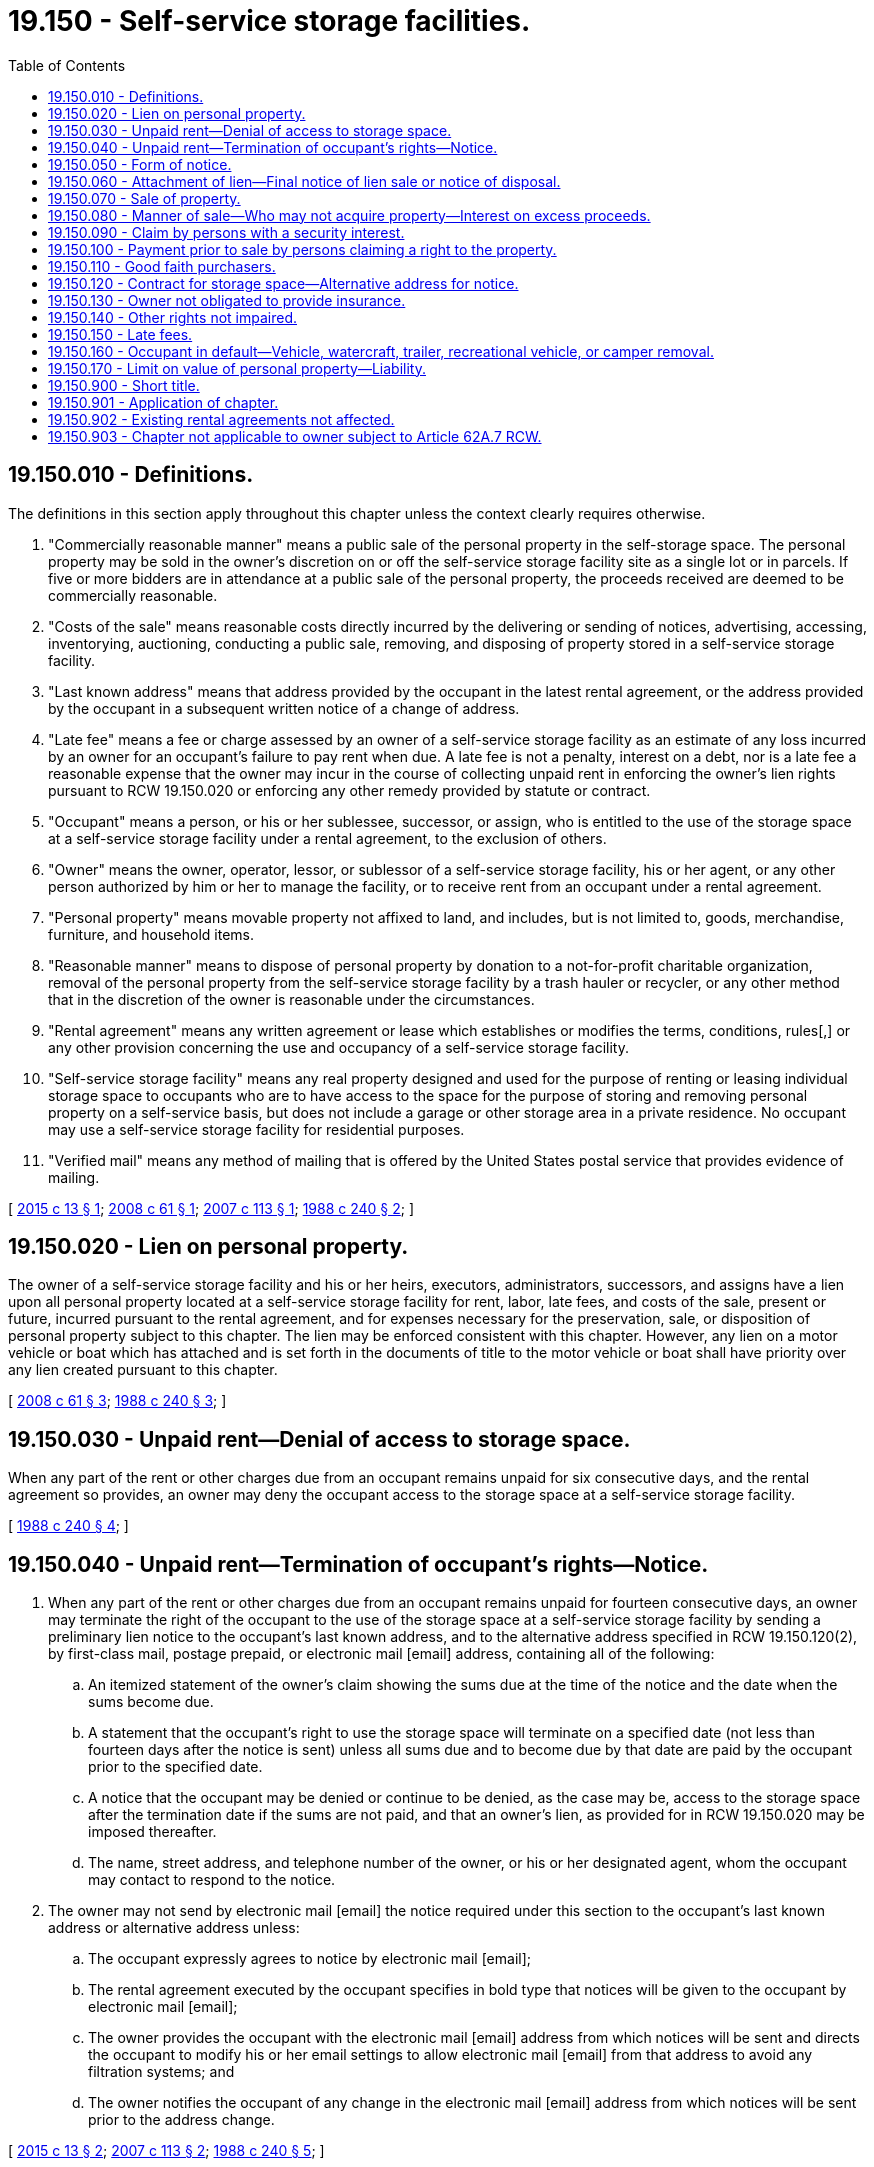 = 19.150 - Self-service storage facilities.
:toc:

== 19.150.010 - Definitions.
The definitions in this section apply throughout this chapter unless the context clearly requires otherwise.

. "Commercially reasonable manner" means a public sale of the personal property in the self-storage space. The personal property may be sold in the owner's discretion on or off the self-service storage facility site as a single lot or in parcels. If five or more bidders are in attendance at a public sale of the personal property, the proceeds received are deemed to be commercially reasonable.

. "Costs of the sale" means reasonable costs directly incurred by the delivering or sending of notices, advertising, accessing, inventorying, auctioning, conducting a public sale, removing, and disposing of property stored in a self-service storage facility.

. "Last known address" means that address provided by the occupant in the latest rental agreement, or the address provided by the occupant in a subsequent written notice of a change of address.

. "Late fee" means a fee or charge assessed by an owner of a self-service storage facility as an estimate of any loss incurred by an owner for an occupant's failure to pay rent when due. A late fee is not a penalty, interest on a debt, nor is a late fee a reasonable expense that the owner may incur in the course of collecting unpaid rent in enforcing the owner's lien rights pursuant to RCW 19.150.020 or enforcing any other remedy provided by statute or contract.

. "Occupant" means a person, or his or her sublessee, successor, or assign, who is entitled to the use of the storage space at a self-service storage facility under a rental agreement, to the exclusion of others.

. "Owner" means the owner, operator, lessor, or sublessor of a self-service storage facility, his or her agent, or any other person authorized by him or her to manage the facility, or to receive rent from an occupant under a rental agreement.

. "Personal property" means movable property not affixed to land, and includes, but is not limited to, goods, merchandise, furniture, and household items.

. "Reasonable manner" means to dispose of personal property by donation to a not-for-profit charitable organization, removal of the personal property from the self-service storage facility by a trash hauler or recycler, or any other method that in the discretion of the owner is reasonable under the circumstances.

. "Rental agreement" means any written agreement or lease which establishes or modifies the terms, conditions, rules[,] or any other provision concerning the use and occupancy of a self-service storage facility.

. "Self-service storage facility" means any real property designed and used for the purpose of renting or leasing individual storage space to occupants who are to have access to the space for the purpose of storing and removing personal property on a self-service basis, but does not include a garage or other storage area in a private residence. No occupant may use a self-service storage facility for residential purposes.

. "Verified mail" means any method of mailing that is offered by the United States postal service that provides evidence of mailing.

[ http://lawfilesext.leg.wa.gov/biennium/2015-16/Pdf/Bills/Session%20Laws/House/1043-S.SL.pdf?cite=2015%20c%2013%20§%201[2015 c 13 § 1]; http://lawfilesext.leg.wa.gov/biennium/2007-08/Pdf/Bills/Session%20Laws/House/2661-S.SL.pdf?cite=2008%20c%2061%20§%201[2008 c 61 § 1]; http://lawfilesext.leg.wa.gov/biennium/2007-08/Pdf/Bills/Session%20Laws/Senate/5554-S.SL.pdf?cite=2007%20c%20113%20§%201[2007 c 113 § 1]; http://leg.wa.gov/CodeReviser/documents/sessionlaw/1988c240.pdf?cite=1988%20c%20240%20§%202[1988 c 240 § 2]; ]

== 19.150.020 - Lien on personal property.
The owner of a self-service storage facility and his or her heirs, executors, administrators, successors, and assigns have a lien upon all personal property located at a self-service storage facility for rent, labor, late fees, and costs of the sale, present or future, incurred pursuant to the rental agreement, and for expenses necessary for the preservation, sale, or disposition of personal property subject to this chapter. The lien may be enforced consistent with this chapter. However, any lien on a motor vehicle or boat which has attached and is set forth in the documents of title to the motor vehicle or boat shall have priority over any lien created pursuant to this chapter.

[ http://lawfilesext.leg.wa.gov/biennium/2007-08/Pdf/Bills/Session%20Laws/House/2661-S.SL.pdf?cite=2008%20c%2061%20§%203[2008 c 61 § 3]; http://leg.wa.gov/CodeReviser/documents/sessionlaw/1988c240.pdf?cite=1988%20c%20240%20§%203[1988 c 240 § 3]; ]

== 19.150.030 - Unpaid rent—Denial of access to storage space.
When any part of the rent or other charges due from an occupant remains unpaid for six consecutive days, and the rental agreement so provides, an owner may deny the occupant access to the storage space at a self-service storage facility.

[ http://leg.wa.gov/CodeReviser/documents/sessionlaw/1988c240.pdf?cite=1988%20c%20240%20§%204[1988 c 240 § 4]; ]

== 19.150.040 - Unpaid rent—Termination of occupant's rights—Notice.
. When any part of the rent or other charges due from an occupant remains unpaid for fourteen consecutive days, an owner may terminate the right of the occupant to the use of the storage space at a self-service storage facility by sending a preliminary lien notice to the occupant's last known address, and to the alternative address specified in RCW 19.150.120(2), by first-class mail, postage prepaid, or electronic mail [email] address, containing all of the following:

.. An itemized statement of the owner's claim showing the sums due at the time of the notice and the date when the sums become due.

.. A statement that the occupant's right to use the storage space will terminate on a specified date (not less than fourteen days after the notice is sent) unless all sums due and to become due by that date are paid by the occupant prior to the specified date.

.. A notice that the occupant may be denied or continue to be denied, as the case may be, access to the storage space after the termination date if the sums are not paid, and that an owner's lien, as provided for in RCW 19.150.020 may be imposed thereafter.

.. The name, street address, and telephone number of the owner, or his or her designated agent, whom the occupant may contact to respond to the notice.

. The owner may not send by electronic mail [email] the notice required under this section to the occupant's last known address or alternative address unless:

.. The occupant expressly agrees to notice by electronic mail [email];

.. The rental agreement executed by the occupant specifies in bold type that notices will be given to the occupant by electronic mail [email];

.. The owner provides the occupant with the electronic mail [email] address from which notices will be sent and directs the occupant to modify his or her email settings to allow electronic mail [email] from that address to avoid any filtration systems; and

.. The owner notifies the occupant of any change in the electronic mail [email] address from which notices will be sent prior to the address change.

[ http://lawfilesext.leg.wa.gov/biennium/2015-16/Pdf/Bills/Session%20Laws/House/1043-S.SL.pdf?cite=2015%20c%2013%20§%202[2015 c 13 § 2]; http://lawfilesext.leg.wa.gov/biennium/2007-08/Pdf/Bills/Session%20Laws/Senate/5554-S.SL.pdf?cite=2007%20c%20113%20§%202[2007 c 113 § 2]; http://leg.wa.gov/CodeReviser/documents/sessionlaw/1988c240.pdf?cite=1988%20c%20240%20§%205[1988 c 240 § 5]; ]

== 19.150.050 - Form of notice.
A notice in substantially the following form shall satisfy the requirements of RCW 19.150.040:

"PRELIMINARY LIEN NOTICE to(occupant)   (address)   (state) You owe and have not paid rent and/or other charges for the use of storage    (space number)    at    (name and address of self-service storage facility)   Charges that have been due for more than fourteen days and accruing on or before    (date)    are itemized as follows:DUE DATEDESCRIPTIONAMOUNT  TOTAL $_____IF this sum is not paid in full before    (date at least fourteen days from mailing)   , your right to use the storage space will terminate, you may be denied, or continue to be denied, access and an owner's lien on any stored property will be imposed. You may pay the sum due and contact the owner at: (Name) (Address) (State) (Telephone) (Date)   (Owner's Signature)  "

"PRELIMINARY LIEN NOTICE

 

to

..

 

 

 

..

 

 

 

..

 

You owe and have not paid rent and/or other charges for the use of storage    (space number)    at    (name and address of self-service storage facility)   

Charges that have been due for more than fourteen days and accruing on or before    (date)    are itemized as follows:

DUE DATE

DESCRIPTION

AMOUNT

 

 

TOTAL $_____

IF this sum is not paid in full before    (date at least fourteen days from mailing)   , your right to use the storage space will terminate, you may be denied, or continue to be denied, access and an owner's lien on any stored property will be imposed. You may pay the sum due and contact the owner at:

 

(Name)

 

(Address)

 

(State)

 

(Telephone)

 

(Date)

 

  (Owner's Signature)  

"

[ http://leg.wa.gov/CodeReviser/documents/sessionlaw/1988c240.pdf?cite=1988%20c%20240%20§%206[1988 c 240 § 6]; ]

== 19.150.060 - Attachment of lien—Final notice of lien sale or notice of disposal.
. If a notice has been sent, as required by RCW 19.150.040, and the total sum due has not been paid as of the date specified in the preliminary lien notice, the lien proposed by this notice attaches as of that date and the owner may deny an occupant access to the space, enter the space, inventory the goods therein, and remove any property found therein to a place of safe keeping. The owner must provide the occupant a notice of final lien sale or final notice of disposition by personal service, verified mail, or email to the occupant's last known address and alternative address or email address. If the owner sends notice required under this section to the occupant's last known email address and does not receive a reply or receipt of delivery, the owner must send a second notice to the occupant's last known postal address by verified mail. The notice required under this section must state all of the following:

.. That the occupant's right to use the storage space has terminated and that the occupant no longer has access to the stored property.

.. That the stored property is subject to a lien, and the amount of the lien accrued and to accrue prior to the date required to be specified in (c) of this subsection.

.. That all the property, other than personal papers and personal photographs, may be sold to satisfy the lien after a specified date which is not less than fourteen days from the last date of sending of the final lien sale notice, or a minimum of forty-two days after the date when any part of the rent or other charges due from the occupants remain unpaid, whichever is later, unless the amount of the lien is paid. The owner is not required to sell the personal property within a maximum number of days of when the rent or other charges first became due. If the total value of property in the storage space is less than three hundred dollars, the owner may, instead of sale, dispose of the property in any reasonable manner, subject to the restrictions of RCW 19.150.080(4). After the sale or other disposition pursuant to this section has been completed, the owner shall provide an accounting of the disposition of the proceeds of the sale or other disposition to the occupant at the occupant's last known address and at the alternative address.

.. That any stored vehicles, watercraft, trailers, recreational vehicles, or campers may be towed or removed from the self-service storage facility in lieu of sale pursuant to RCW 19.150.160.

.. That any excess proceeds of the sale or other disposition under RCW 19.150.080(2) over the lien amount and reasonable costs of sale will be retained by the owner and may be reclaimed by the occupant, or claimed by another person, at any time for a period of six months from the sale and that thereafter the proceeds will be turned over to the state as abandoned property as provided in RCW 63.29.165.

.. That any personal papers and personal photographs will be retained by the owner and may be reclaimed by the occupant at any time for a period of six months from the sale or other disposition of property and that thereafter the owner may dispose of the personal papers and photographs in a reasonable manner, subject to the restrictions of RCW 19.150.080(3).

.. That the occupant has no right to repurchase any property sold at the lien sale.

. The owner may not send by email the notice required under this section to the occupant's last known address or alternative address unless:

.. The occupant expressly agrees to notice by email;

.. The rental agreement executed by the occupant specifies in bold type that notices will be given to the occupant by email;

.. The owner provides the occupant with the email address from which notices will be sent and directs the occupant to modify his or her email settings to allow email from that address to avoid any filtration systems; and

.. The owner notifies the occupant of any change in the email address from which notices will be sent prior to the address change.

[ http://lawfilesext.leg.wa.gov/biennium/2015-16/Pdf/Bills/Session%20Laws/Senate/6148.SL.pdf?cite=2016%20sp.s.%20c%206%20§%201[2016 sp.s. c 6 § 1]; http://lawfilesext.leg.wa.gov/biennium/2015-16/Pdf/Bills/Session%20Laws/House/1043-S.SL.pdf?cite=2015%20c%2013%20§%203[2015 c 13 § 3]; http://lawfilesext.leg.wa.gov/biennium/2007-08/Pdf/Bills/Session%20Laws/Senate/5554-S.SL.pdf?cite=2007%20c%20113%20§%203[2007 c 113 § 3]; http://lawfilesext.leg.wa.gov/biennium/1995-96/Pdf/Bills/Session%20Laws/House/2814.SL.pdf?cite=1996%20c%20220%20§%201[1996 c 220 § 1]; http://lawfilesext.leg.wa.gov/biennium/1993-94/Pdf/Bills/Session%20Laws/House/1479.SL.pdf?cite=1993%20c%20498%20§%205[1993 c 498 § 5]; http://leg.wa.gov/CodeReviser/documents/sessionlaw/1988c240.pdf?cite=1988%20c%20240%20§%207[1988 c 240 § 7]; ]

== 19.150.070 - Sale of property.
The owner, subject to RCW 19.150.090 and 19.150.100, may sell the property, other than personal papers and personal photographs, upon complying with the requirements set forth in RCW 19.150.080.

[ http://lawfilesext.leg.wa.gov/biennium/2007-08/Pdf/Bills/Session%20Laws/Senate/5554-S.SL.pdf?cite=2007%20c%20113%20§%204[2007 c 113 § 4]; http://leg.wa.gov/CodeReviser/documents/sessionlaw/1988c240.pdf?cite=1988%20c%20240%20§%208[1988 c 240 § 8]; ]

== 19.150.080 - Manner of sale—Who may not acquire property—Interest on excess proceeds.
. After the expiration of the time given in the final notice of lien sale pursuant to RCW 19.150.060, the property, other than personal papers and personal photographs, may be sold or disposed of in a reasonable manner as provided in this section.

. [Empty]
.. If the property has a value of three hundred dollars or more, the sale shall be conducted in a commercially reasonable manner, and, after applying the proceeds to costs of the sale and then to the amount of the lien, the owner shall retain any excess proceeds of the sale on the occupant's behalf. The occupant, or any other person having a court order or other judicial process against the property, may claim the excess proceeds, or a portion thereof sufficient to satisfy the particular claim, at any time within six months of the date of sale.

.. If the property has a value of less than three hundred dollars, the property may be disposed of in a reasonable manner.

. Personal papers and personal photographs that are not reclaimed by the occupant within six months of a sale under subsection (2)(a) of this section or other disposition under subsection (2)(b) of this section may be disposed of in a reasonable manner.

. No employee or owner, or family member of an employee or owner, may acquire, directly or indirectly, the property sold pursuant to subsection (2)(a) of this section or disposed of pursuant to subsection (2)(b) of this section, or personal papers and personal photographs disposed of under subsection (3) of this section.

. The owner is entitled to retain any interest earned on the excess proceeds until the excess proceeds are claimed by another person or are turned over to the state as abandoned property pursuant to RCW 63.29.165.

[ http://lawfilesext.leg.wa.gov/biennium/2007-08/Pdf/Bills/Session%20Laws/Senate/5554-S.SL.pdf?cite=2007%20c%20113%20§%205[2007 c 113 § 5]; http://lawfilesext.leg.wa.gov/biennium/1995-96/Pdf/Bills/Session%20Laws/House/2814.SL.pdf?cite=1996%20c%20220%20§%202[1996 c 220 § 2]; http://lawfilesext.leg.wa.gov/biennium/1993-94/Pdf/Bills/Session%20Laws/House/1479.SL.pdf?cite=1993%20c%20498%20§%206[1993 c 498 § 6]; http://leg.wa.gov/CodeReviser/documents/sessionlaw/1988c240.pdf?cite=1988%20c%20240%20§%209[1988 c 240 § 9]; ]

== 19.150.090 - Claim by persons with a security interest.
Any person who has a perfected security interest under *Article 62A.9 RCW of the uniform commercial code may claim any personal property subject to the security interest and subject to a lien pursuant to this chapter by paying the total amount due, as specified in the lien notices, for the storage of the property. Upon payment of the total amount due, the owner shall deliver possession of the particular property subject to the security interest to the person who paid the total amount due. The owner shall not be liable to any person for any action taken pursuant to this section if the owner has fully complied with RCW 19.150.050 and 19.150.060.

[ http://leg.wa.gov/CodeReviser/documents/sessionlaw/1988c240.pdf?cite=1988%20c%20240%20§%2010[1988 c 240 § 10]; ]

== 19.150.100 - Payment prior to sale by persons claiming a right to the property.
Prior to any sale pursuant to RCW 19.150.080, any person claiming a right to the personal property may pay the amount necessary to satisfy the lien and one month's rent in advance. In that event, the personal property may not be sold, but must be retained by the owner pending a court order directing the disposition of the personal property. If such an order is not obtained within thirty days of the original payment, the claimant must pay the monthly rental charge for the space where the personal property is stored. If rent is not paid, the owner may sell or dispose of the personal property in accordance with RCW 19.150.080. The owner has no liability to a claimant who fails to secure a court order in a timely manner or pay the required rental charge for any sale or other disposition of the personal property.

[ http://lawfilesext.leg.wa.gov/biennium/2007-08/Pdf/Bills/Session%20Laws/Senate/5554-S.SL.pdf?cite=2007%20c%20113%20§%206[2007 c 113 § 6]; http://leg.wa.gov/CodeReviser/documents/sessionlaw/1988c240.pdf?cite=1988%20c%20240%20§%2011[1988 c 240 § 11]; ]

== 19.150.110 - Good faith purchasers.
A purchaser in good faith of goods disposed of pursuant to RCW 19.150.080(2) takes the goods free of any rights of persons against whom the lien was claimed, despite noncompliance by the owner of the storage facility with this chapter.

[ http://lawfilesext.leg.wa.gov/biennium/1995-96/Pdf/Bills/Session%20Laws/House/2814.SL.pdf?cite=1996%20c%20220%20§%203[1996 c 220 § 3]; http://leg.wa.gov/CodeReviser/documents/sessionlaw/1988c240.pdf?cite=1988%20c%20240%20§%2012[1988 c 240 § 12]; ]

== 19.150.120 - Contract for storage space—Alternative address for notice.
. Each contract for the rental or lease of individual storage space in a self-service storage facility shall be in writing and shall contain, in addition to the provisions otherwise required or permitted by law to be included, a statement requiring the occupant to disclose any lienholders or secured parties who have an interest in the property that is or will be stored in the self-service storage facility, a statement that the occupant's property will be subject to a claim of lien and may even be sold to satisfy the lien if the rent or other charges due remain unpaid for fourteen consecutive days, and that such actions are authorized by this chapter.

. The lien authorized by this chapter shall not attach, unless the rental agreement requests, and provides space for, the occupant to give the name and address of another person to whom the preliminary lien notice and subsequent notices required to be given under this chapter may be sent. Notices sent pursuant to RCW 19.150.040 or 19.150.060 shall be sent to the occupant's address and the alternative address, if both addresses are provided by the occupant. Failure of an occupant to provide an alternative address shall not affect an owner's remedies under this chapter or under any other provision of law.

[ http://leg.wa.gov/CodeReviser/documents/sessionlaw/1988c240.pdf?cite=1988%20c%20240%20§%2013[1988 c 240 § 13]; ]

== 19.150.130 - Owner not obligated to provide insurance.
Any insurance protecting the personal property stored within the storage space against fire, theft, or damage is the responsibility of the occupant. The owner is under no obligation to provide insurance.

[ http://leg.wa.gov/CodeReviser/documents/sessionlaw/1988c240.pdf?cite=1988%20c%20240%20§%2014[1988 c 240 § 14]; ]

== 19.150.140 - Other rights not impaired.
Nothing in this chapter may be construed to impair or affect the right of the parties to create additional rights, duties, and obligations which do not conflict with the provisions of this chapter. The rights provided by this chapter shall be in addition to all other rights provided by law to a creditor against his or her debtor.

[ http://leg.wa.gov/CodeReviser/documents/sessionlaw/1988c240.pdf?cite=1988%20c%20240%20§%2015[1988 c 240 § 15]; ]

== 19.150.150 - Late fees.
Any late fee charged by the owner shall be provided for in the rental agreement. No late fee shall be collected unless it is written in the rental agreement or as an addendum to such agreement. An owner may impose a reasonable late fee for each month an occupant does not pay rent when due. A late fee of twenty dollars or twenty percent of the monthly rental amount, whichever is greater, for each late rental payment shall be deemed reasonable, and shall not constitute a penalty.

[ http://lawfilesext.leg.wa.gov/biennium/2007-08/Pdf/Bills/Session%20Laws/House/2661-S.SL.pdf?cite=2008%20c%2061%20§%202[2008 c 61 § 2]; ]

== 19.150.160 - Occupant in default—Vehicle, watercraft, trailer, recreational vehicle, or camper removal.
. If an occupant is in default for sixty or more days and the personal property stored in the leased space is a vehicle, watercraft, trailer, recreational vehicle, or camper, the owner may have the personal property towed or removed from the self–service storage facility in lieu of a sale. Prior to having the vehicle, watercraft, trailer, recreational vehicle, or camper towed, the owner must provide notice to the occupant stating the name, address, and contact information of the towing company.

. The owner is not liable for any damage to the personal property towed or removed from the self–service storage facility once the property is in the possession of a third party.

[ http://lawfilesext.leg.wa.gov/biennium/2015-16/Pdf/Bills/Session%20Laws/Senate/6148.SL.pdf?cite=2016%20sp.s.%20c%206%20§%202[2016 sp.s. c 6 § 2]; http://lawfilesext.leg.wa.gov/biennium/2015-16/Pdf/Bills/Session%20Laws/House/1043-S.SL.pdf?cite=2015%20c%2013%20§%204[2015 c 13 § 4]; ]

== 19.150.170 - Limit on value of personal property—Liability.
If a rental agreement contains a condition on [the] occupant's use of the space that specifies a limit on the value of personal property that may be stored, that limit is the maximum value of the stored personal property in the occupant's space for the purposes of the [self-service] storage facility owner's liability only.

[ http://lawfilesext.leg.wa.gov/biennium/2015-16/Pdf/Bills/Session%20Laws/House/1043-S.SL.pdf?cite=2015%20c%2013%20§%205[2015 c 13 § 5]; ]

== 19.150.900 - Short title.
This chapter shall be known as the "Washington self-service storage facility act."

[ http://leg.wa.gov/CodeReviser/documents/sessionlaw/1988c240.pdf?cite=1988%20c%20240%20§%201[1988 c 240 § 1]; ]

== 19.150.901 - Application of chapter.
This chapter shall only apply to rental agreements entered into, automatically extended, or automatically renewed after June 9, 1988. Rental agreements entered into before June 9, 1988, which provide for monthly rental payments but providing no specific termination date shall be subject to this chapter on the first monthly rental payment date next succeeding June 9, 1988.

[ http://lawfilesext.leg.wa.gov/biennium/2007-08/Pdf/Bills/Session%20Laws/House/2661-S.SL.pdf?cite=2008%20c%2061%20§%204[2008 c 61 § 4]; http://leg.wa.gov/CodeReviser/documents/sessionlaw/1988c240.pdf?cite=1988%20c%20240%20§%2016[1988 c 240 § 16]; ]

== 19.150.902 - Existing rental agreements not affected.
All rental agreements entered into before June 9, 1988, and not automatically extended or automatically renewed after that date, or otherwise made subject to this chapter pursuant to RCW 19.150.901, and the rights, duties, and interests flowing from them, shall remain valid, and may be enforced or terminated in accordance with their terms or as permitted by any other statute or law of this state.

[ http://lawfilesext.leg.wa.gov/biennium/2007-08/Pdf/Bills/Session%20Laws/House/2661-S.SL.pdf?cite=2008%20c%2061%20§%205[2008 c 61 § 5]; http://leg.wa.gov/CodeReviser/documents/sessionlaw/1988c240.pdf?cite=1988%20c%20240%20§%2017[1988 c 240 § 17]; ]

== 19.150.903 - Chapter not applicable to owner subject to Article 62A.7 RCW.
If an owner issues any warehouse receipt, bill of lading, or other document of title for the personal property stored, the owner and the occupant are subject to Article 62A.7 RCW (commencing with RCW 62A.7-101) of the uniform commercial code and this chapter does not apply.

[ http://leg.wa.gov/CodeReviser/documents/sessionlaw/1988c240.pdf?cite=1988%20c%20240%20§%2018[1988 c 240 § 18]; ]

